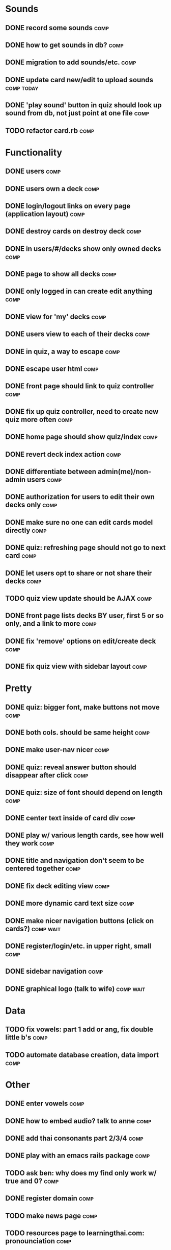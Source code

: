 * Sounds
** DONE record some sounds					       :comp:
** DONE how to get sounds in db?				       :comp:
** DONE migration to add sounds/etc.				       :comp:
** DONE update card new/edit to upload sounds			 :comp:today:
** DONE 'play sound' button in quiz should look up sound from db, not just point at one file :comp:


** TODO refactor card.rb 					       :comp:
* Functionality
** DONE users							       :comp:
** DONE users own a deck					       :comp:
** DONE login/logout links on every page (application layout)	       :comp:
** DONE destroy cards on destroy deck				       :comp:
** DONE in users/#/decks show only owned decks			       :comp:
** DONE page to show all decks					       :comp:
** DONE only logged in can create edit anything			       :comp:
** DONE view for 'my' decks					       :comp:
** DONE users view to each of their decks			       :comp:
** DONE in quiz, a way to escape				       :comp:
** DONE escape user html					       :comp:
** DONE front page should link to quiz controller		       :comp:
** DONE fix up quiz controller, need to create new quiz more often     :comp:
** DONE home page should show quiz/index			       :comp:
** DONE revert deck index action				       :comp:
** DONE differentiate between admin(me)/non-admin users		       :comp:
** DONE authorization for users to edit their own decks only	       :comp:
** DONE make sure no one can edit cards model directly 		       :comp:
** DONE quiz: refreshing page should not go to next card	       :comp:
** DONE let users opt to share or not share their decks		       :comp:
** TODO quiz view update should be AJAX 			       :comp:
** DONE front page lists decks BY user, first 5 or so only, and a link to more :comp:
** DONE fix 'remove' options on edit/create deck		       :comp:
** DONE fix quiz view with sidebar layout			       :comp:
* Pretty
** DONE quiz: bigger font, make buttons not move		       :comp:

** DONE both cols. should be same height			       :comp:

** DONE make user-nav nicer					       :comp:

** DONE quiz: reveal answer button should disappear after click	       :comp:


** DONE quiz: size of font should depend on length		       :comp:

** DONE center text inside of card div				       :comp:

** DONE play w/ various length cards, see how well they work	       :comp:

** DONE title and navigation don't seem to be centered together	       :comp:

** DONE fix deck editing view					       :comp:

** DONE more dynamic card text size				       :comp:

** DONE make nicer navigation buttons (click on cards?)		  :comp:wait:
** DONE register/login/etc. in upper right, small		       :comp:
** DONE sidebar navigation					       :comp:
** DONE graphical logo (talk to wife)				  :comp:wait:
* Data
** TODO fix vowels: part 1 add or ang, fix double little b's	       :comp:
** TODO automate database creation, data import 		       :comp:

* Other
** DONE enter vowels						       :comp:
** DONE how to embed audio? talk to anne			       :comp:
** DONE add thai consonants part 2/3/4				       :comp:
** DONE play with an emacs rails package			       :comp:
** TODO ask ben: why does my find only work w/ true and 0? 	       :comp:
** DONE register domain						       :comp:
** TODO make news page 						       :comp:
** TODO resources page to learningthai.com: pronounciation	       :comp:
** TODO make about page 					       :comp:
** DONE reverse engineer answers.com				 :comp:today:
* Bugs 2010-04-19
** DONE cards should not be able to be blank			       :comp:
** DONE decks should not be blank				       :comp:
** TODO sounds should be optional add-on for card		       :comp:
** DONE cards should have max length				       :comp:
** TODO fix quiz font size 					       :comp:
** TODO refreshing quiz gives next card (should not) 		       :comp:
** TODO uploaded audio maximum size 				       :comp:
** TODO disallow white-space-only decks/cards 			       :comp:
* More Bugs
** TODO decks cannot have 0 cards 				       :comp:
